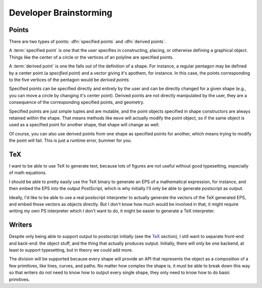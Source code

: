 
Developer Brainstorming
=========================

Points
---------------

There are two types of points: :dfn:`specified points` and :dfn:`derived
points`.

A :term:`specified point` is one that the user specifies in constructing,
placing, or otherwise defining a graphical object. Things like the center of a
circle or the vertices of an polyline are specified points.

A :term:`derived point` is one the falls out of the definition of a shape. For
instance, a regular pentagon may be defined by a center point (a *specified
point*) and a vector giving it's apothem, for instance. In this case, the
points corresponding to the five vertices of the pentagon would be *derived
points*.

Specified points can be specified directly and entirely by the user and can be
directly changed for a given shape (e.g., you can move a circle by changing
it's center point). Derived points are not directly manipulated by the user,
they are a consequence of the corresponding specified points, and geometry.

Specified points are just simple tuples and are mutable, and the point objects
specified in shape constructors are always retained within the shape. That
means methods like ``move`` will actually modify the point object, so if the
same object is used as a specified point for another shape, that shape will
change as well.

Of course, you can also use derived points from one shape as specified points
for another, which means trying to modify the point will fail. This is just a
runtime error, bummer for you.

TeX
---------------

I want to be able to use TeX to generate text, because lots of figures are not
useful without good typesetting, especially of math equations.

I should be able to pretty easily use the TeX binary to generate an EPS of a
mathematical expression, for instance, and then embed the EPS into the output
PostScript, which is why initially I'll only be able to generate postscript as
output.

Ideally, I'd like to be able to use a real postscript interpreter to actually
generate the vectors of the TeX generated EPS, and embed those vectors as
objects directly. But I don't know how much would be involved in that, it
might require writing my own PS interpreter which I don't want to do, it might
be easier to generate a TeX interpreter.


Writers
------------

Despite only being able to support output to postscript initially (see the
TeX_ section), I still want to separate front-end and back-end: the object
stuff, and the thing that actually produces output. Initially, there will only
be one backend, at least to support typesetting, but in theory we could add
more.

The division will be supported because every shape will provide an API that
represents the object as a composition of a few primitives, like lines,
curves, and paths. No matter how complex the shape is, it must be able to
break down this way so that writers do not need to know how to output every
single shape, they only need to know how to do basic primitives.

.. %
   vim: set tw=78:
    
